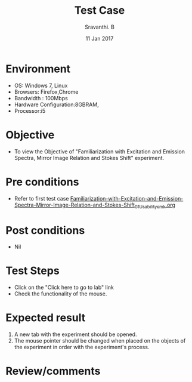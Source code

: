 #+Title: Test Case
#+Date: 11 Jan 2017
#+Author: Sravanthi. B

* Environment

  +  OS: Windows 7, Linux
  +  Browsers: Firefox,Chrome
  +  Bandwidth : 100Mbps
  +  Hardware Configuration:8GBRAM,
  +  Processor:i5

* Objective

  +  To view the Objective of "Familiarization with Excitation and Emission Spectra, Mirror Image Relation and Stokes Shift" experiment.

* Pre conditions

  +  Refer to first test case [[https://github.com/Virtual-Labs/molecular-florescence-spectroscopy-responsive-lab-iiith/blob/master/test-cases/integration_test-cases/Familiarization-with-Excitation-and-Emission-Spectra-Mirror-Image-Relation-and-Stokes-Shift/Familiarization-with-Excitation-and-Emission-Spectra-Mirror-Image-Relation-and-Stokes-Shift_01_Usability_smk.org][Familiarization-with-Excitation-and-Emission-Spectra-Mirror-Image-Relation-and-Stokes-Shift_01_Usability_smk.org]]

* Post conditions

  +  Nil

* Test Steps

  +  Click on the "Click here to go to lab" link
  +  Check the functionality of the mouse.

* Expected result

  1. A new tab with the experiment should be opened. 
  2. The mouse pointer should be changed when placed on the objects of
     the experiment in order with the experiment's process.   

* Review/comments
